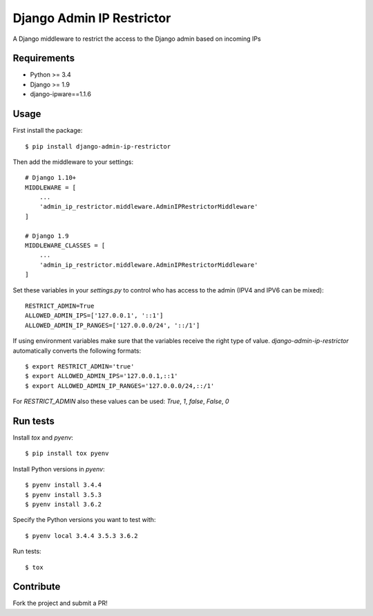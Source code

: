 Django Admin IP Restrictor
==========================

.. image:: https://circleci.com/gh/sdonk/django-admin-ip-restrictor/tree/master.svg?style=shield
    :target: https://circleci.com/gh/sdonk/django-admin-ip-restrictor/tree/master

.. image:: https://codecov.io/gh/sdonk/django-admin-ip-restrictor/branch/master/graph/badge.svg
    :target: https://codecov.io/gh/sdonk/django-admin-ip-restrictor

.. image:: https://img.shields.io/pypi/v/django-admin-ip-restrictor.svg
    :target: https://pypi.python.org/pypi/django-admin-ip-restrictor

.. image:: https://img.shields.io/pypi/pyversions/django-admin-ip-restrictor.svg
    :target: https://pypi.python.org/pypi/django-admin-ip-restrictor

.. image:: https://img.shields.io/pypi/l/django-admin-ip-restrictor.svg
    :target: https://pypi.python.org/pypi/django-admin-ip-restrictor

A Django middleware to restrict the access to the Django admin based on incoming IPs

Requirements
------------

* Python >= 3.4
* Django >= 1.9
* django-ipware==1.1.6

Usage
-----

First install the package::

    $ pip install django-admin-ip-restrictor

Then add the middleware to your settings::

    # Django 1.10+
    MIDDLEWARE = [
        ...
        'admin_ip_restrictor.middleware.AdminIPRestrictorMiddleware'
    ]

    # Django 1.9
    MIDDLEWARE_CLASSES = [
        ...
        'admin_ip_restrictor.middleware.AdminIPRestrictorMiddleware'
    ]

Set these variables in your `settings.py` to control who has access to the admin (IPV4 and IPV6 can be mixed)::

    RESTRICT_ADMIN=True
    ALLOWED_ADMIN_IPS=['127.0.0.1', '::1']
    ALLOWED_ADMIN_IP_RANGES=['127.0.0.0/24', '::/1']


If using environment variables make sure that the variables receive the right type of value.
`django-admin-ip-restrictor` automatically converts the following formats::

    $ export RESTRICT_ADMIN='true'
    $ export ALLOWED_ADMIN_IPS='127.0.0.1,::1'
    $ export ALLOWED_ADMIN_IP_RANGES='127.0.0.0/24,::/1'


For `RESTRICT_ADMIN` also these values can be used: `True`, `1`, `false`, `False`, `0`

Run tests
---------

Install `tox` and `pyenv`::

    $ pip install tox pyenv


Install Python versions in `pyenv`::

    $ pyenv install 3.4.4
    $ pyenv install 3.5.3
    $ pyenv install 3.6.2

Specify the Python versions you want to test with::

    $ pyenv local 3.4.4 3.5.3 3.6.2

Run tests::

    $ tox


Contribute
----------

Fork the project and submit a PR!
